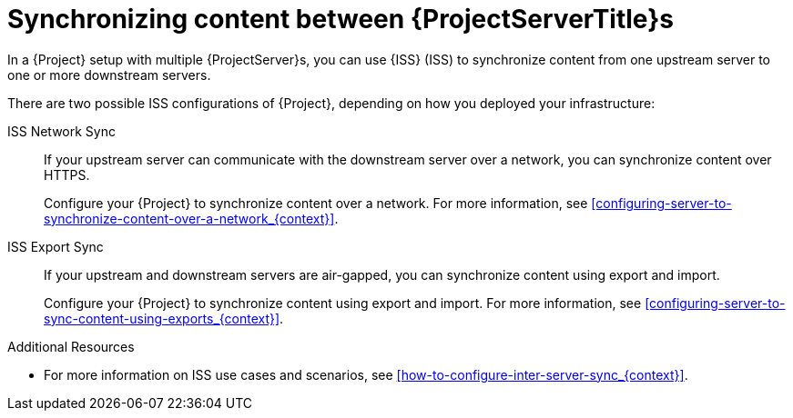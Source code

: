 [id="Synchronizing_Content_Between_Servers_{context}"]
= Synchronizing content between {ProjectServerTitle}s

In a {Project} setup with multiple {ProjectServer}s, you can use {ISS} (ISS) to synchronize content from one upstream server to one or more downstream servers.

ifndef::satellite[]
There are two possible ISS configurations of {Project}, depending on how you deployed your infrastructure:

ISS Network Sync::
If your upstream server can communicate with the downstream server over a network, you can synchronize content over HTTPS.
+
Configure your {Project} to synchronize content over a network.
For more information, see xref:configuring-server-to-synchronize-content-over-a-network_{context}[].

ISS Export Sync::
If your upstream and downstream servers are air-gapped, you can synchronize content using export and import.
+
Configure your {Project} to synchronize content using export and import.
For more information, see xref:configuring-server-to-sync-content-using-exports_{context}[].

.Additional Resources
* For more information on ISS use cases and scenarios, see xref:how-to-configure-inter-server-sync_{context}[].
endif::[]

ifdef::satellite[]
There are two possible ISS configurations of {Project}, depending on how you deployed your infrastructure.
Configure your {Project} for ISS as appropriate for your use case scenario.
For more information, see {InstallingServerDisconnectedDocURL}how-to-configure-inter-server-sync_{project-context}[How to Configure {ISS}] in _{InstallingServerDisconnectedDocTitle}_.
To change the pulp export path, see the Knowledgebase article https://access.redhat.com/solutions/7013903[Hammer content export fails with "Path '/the/path' is not an allowed export path"] on the Red{nbsp}Hat Customer Portal.
endif::[]
